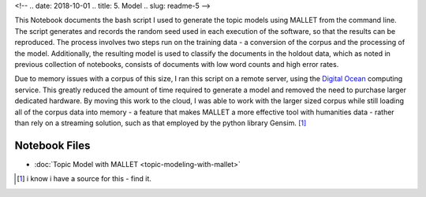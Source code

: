 
<!-- .. date: 2018-10-01
.. title: 5. Model
.. slug: readme-5 
-->

This Notebook documents the bash script I used to generate the topic models using MALLET from the command line. The script generates and records the random seed used in each execution of the software, so that the results can be reproduced. The process involves two steps run on the training data - a conversion of the corpus and the processing of the model. Additionally, the resulting model is used to classify the documents in the holdout data, which as noted in previous collection of notebooks, consists of documents with low word counts and high error rates. 

Due to memory issues with a corpus of this size, I ran this script on a remote server, using the `Digital Ocean <https://www.digitalocean.com/>`_ computing service. This greatly reduced the amount of time required to generate a model and removed the need to purchase larger dedicated hardware. By moving this work to the cloud, I was able to work with the larger sized corpus while still loading all of the corpus data into memory - a feature that makes MALLET a more effective tool with humanities data - rather than rely on a streaming solution, such as that employed by the python library Gensim. [1]_ 

Notebook Files
==============

+ :doc:`Topic Model with MALLET <topic-modeling-with-mallet>`

.. [1] i know i have a source for this - find it.